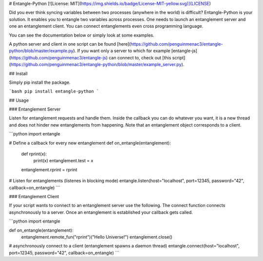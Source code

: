 # Entangle-Python [![License: MIT](https://img.shields.io/badge/License-MIT-yellow.svg)](LICENSE)

Did you ever think syncing variables between two processes (anywhere in the world) is difficult?
Entangle-Python is your solution.
It enables you to entangle two variables across processes.
One needs to launch an entanglement server and one an entanglement client.
You can connect entanglements even cross programming language.

You can see the documentation below or simply look at some examples.

A python server and client in one script can be found [here](https://github.com/penguinmenac3/entangle-python/blob/master/example.py).
If you want only a server to which for example [entangle-js](https://github.com/penguinmenac3/entangle-js) can connect to, check out [this script](https://github.com/penguinmenac3/entangle-python/blob/master/example_server.py).

## Install

Simply pip install the package.

```bash
pip install entangle-python
```

## Usage

### Entanglement Server

Listen for entanglement requests and handle them.
Inside the callback you can do whatever you want, it is a new thread and does not hinder new entanglements from happening.
Note that an entanglement object corresponds to a client.

```python
import entangle

# Define a callback for every new entanglement
def on_entangle(entanglement):
    def rprint(x):
        print(x)
        entanglement.test = x

    entanglement.rprint = rprint

# Listen for entanglements (listenes in blocking mode)
entangle.listen(host="localhost", port=12345, password="42", callback=on_entangle)
```

### Entanglement Client

If your script wants to connect to an entanglement server use the following.
The connect function connects asynchronously to a server.
Once an entanglement is established your callback gets called.

```python
import entangle

def on_entangle(entanglement):
  entanglement.remote_fun("rprint")("Hello Universe!")
  entanglement.close()

# asynchronously connect to a client (entanglement spawns a daemon thread)
entangle.connect(host="localhost", port=12345, password="42", callback=on_entangle)
```


